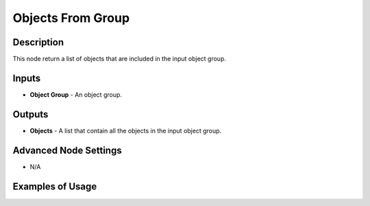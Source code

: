Objects From Group
==================

Description
-----------
This node return a list of objects that are included in the input object group.

.. image:: images/objects_from_group_node.png
   :width: 160pt

Inputs
------

- **Object Group** - An object group.

Outputs
-------
- **Objects** - A list that contain all the objects in the input object group.

Advanced Node Settings
----------------------

- N/A

Examples of Usage
-----------------

.. image:: gifs/objects_from_group_node_example.gif
